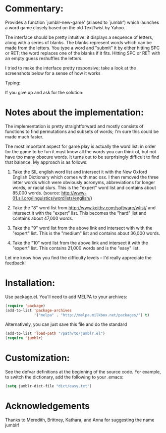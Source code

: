 * Commentary:

  Provides a function `jumblr-new-game' (aliased to `jumblr') which
  launches a word game closely based on the old TextTwist by Yahoo.

  The interface should be pretty intuitive: it displays a sequence of
  letters, along with a series of blanks.  The blanks represent words
  which can be made from the letters.  You type a word and "submit"
  it by either hitting SPC or RET; the word replaces one of the
  blanks if it fits.  Hitting SPC or RET with an empty guess
  reshuffles the letters.

  I tried to make the interface pretty responsive; take a look at the
  screenshots below for a sense of how it works

  [[./screenshots/jumblr-normal.png]]

  Typing:

  [[./screenshots/jumblr-typing.png]]

  If you give up and ask for the solution:

  [[./screenshots/jumblr-solve.png]]

* Notes about the implementation:

  The implementation is pretty straightforward and mostly consists of
  functions to find permutations and subsets of words; I'm sure this
  could be made much faster.

  The most important aspect for game play is actually the word list:
  in order for the game to be fun it must know all the words you can
  think of, but not have too many obscure words.  It turns out to be
  surprisingly difficult to find that balance.  My approach is as
  follows:

  1. Take the SIL english word list and intersect it with the New
     Oxford English Dictionary which comes with mac osx.  I then
     removed the three letter words which were obviously acronyms,
     abbreviations for longer words, or racial slurs.  This is the
     "expert" word list and contains about 85,000 words.
     (source: http://www-01.sil.org/linguistics/wordlists/english/)

  2. Take the "8" word list from
     http://www.keithv.com/software/wlist/ and intersect it with the
     "expert" list.  This becomes the "hard" list and contains about
     47,000 words.

  3. Take the "9" word list from the above link and intersect with
     with the "expert" list.  This is the "medium" list and contains
     about 36,000 words.

  4. Take the "10" word list from the above link and intersect it
     with the "expert" list.  This contains 21,000 words and is the
     "easy" list.

  Let me know how you find the difficulty levels -- I'd really
  appreciate the feedback!

* Installation:

  Use package.el. You'll need to add MELPA to your archives:

  #+BEGIN_SRC emacs-lisp
  (require 'package)
  (add-to-list 'package-archives
               '("melpa" . "http://melpa.milkbox.net/packages/") t)
  #+END_SRC

  Alternatively, you can just save this file and do the standard
  #+BEGIN_SRC emacs-lisp
  (add-to-list 'load-path "/path/to/jumblr.el")
  (require 'jumblr)
  #+END_SRC

* Customization:

  See the defvar definitions at the beginning of the source code.
  For example, to switch the dictionary, add the following to your
  .emacs:

  #+BEGIN_SRC emacs-lisp
  (setq jumblr-dict-file "dict/easy.txt")
  #+END_SRC

* Acknowledgements

  Thanks to Meredith, Brittney, Kathara, and Anna for suggesting the
  name jumblr!

